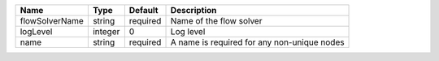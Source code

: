 

============== ======= ======== =========================================== 
Name           Type    Default  Description                                 
============== ======= ======== =========================================== 
flowSolverName string  required Name of the flow solver                     
logLevel       integer 0        Log level                                   
name           string  required A name is required for any non-unique nodes 
============== ======= ======== =========================================== 


